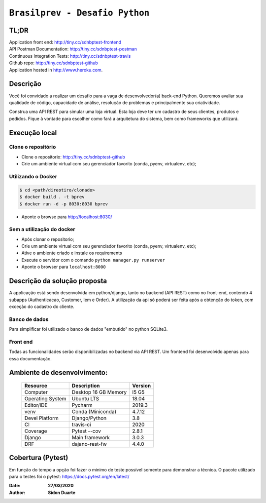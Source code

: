 ###############################
``Brasilprev - Desafio Python``
###############################

*****
TL;DR
*****

| Application front end: http://tiny.cc/sdnbptest-frontend
| API Postman Documentation: http://tiny.cc/sdnbptest-postman
| Continuous Integration Tests: http://tiny.cc/sdnbptest-travis
| Github repo: http://tiny.cc/sdnbptest-github
| Application hosted in  http://www.heroku.com.

**********
Descrição
**********

Você foi convidado a realizar um desafio para a vaga de desenvolvedor(a)
back-end Python. Queremos avaliar sua qualidade de código, capacidade de
análise, resolução de problemas e principalmente sua criatividade.

Construa uma API REST para simular uma loja virtual. Esta loja deve ter um
cadastro de seus clientes, produtos e pedidos. Fique à vontade para escolher como
fará a arquitetura do sistema, bem como frameworks que utilizará.


***************
Execução local
***************

Clone o repositório
**********************

* Clone o repositorio: http://tiny.cc/sdnbptest-github
* Crie um ambiente virtual com seu gerenciador favorito (conda, pyenv, virtualenv, etc);

Utilizando o Docker
********************

.. code-block::

   $ cd <path/direotiro/clonado>
   $ docker build . -t bprev
   $ docker run -d -p 8030:8030 bprev

* Aponte o browse para http://localhost:8030/


Sem a utilização do docker
**************************

* Após clonar o repositorio;
* Crie um ambiente virtual com seu gerenciador favorito (conda, pyenv, virtualenv, etc);
* Ative o ambiente criado e instale os requirements
* Execute o servidor com o comando ``python manager.py runserver``
* Aponte o browser para ``localhost:8000``


******************************
Descrição da solução proposta
******************************
A applicação está sendo desenvolvida em python/django, tanto no backend (API REST) como no front-end,
contendo 4 subapps (Authenticacao, Customer, Iem e Order). A utilização da api só poderá ser feita após a obtenção do
token, com exceção do cadastro do cliente.

Banco de dados
**************
Para simplificar foi utilizado o banco de dados "embutido" no python SQLite3.

Front end
*********

Todas as funcionalidades serão disponibilizadas no backend via API REST. Um frontend foi desenvolvido apenas para
essa documentação.

*****************************
Ambiente de desenvolvimento:
*****************************

    +-------------------+---------------------------+------------+
    | Resource          | Description               | Version    |
    +===================+===========================+============+
    | Computer          | Desktop 16 GB Memory      | I5 G5      |
    +-------------------+---------------------------+------------+
    | Operating System  | Ubuntu  LTS               | 18.04      |
    +-------------------+---------------------------+------------+
    | Editor/IDE        | Pycharm                   | 2019.3     |
    +-------------------+---------------------------+------------+
    | venv              | Conda (Miniconda)         | 4.7.12     |
    +-------------------+---------------------------+------------+
    | Devel Platform    + Django/Python             | 3.8        |
    +-------------------+---------------------------+------------+
    | CI                | travis-ci                 | 2020       |
    +-------------------+---------------------------+------------+
    | Coverage          | Pytest --cov              | 2.8.1      |
    +-------------------+---------------------------+------------+
    | Django            | Main framework            | 3.0.3      |
    +-------------------+---------------------------+------------+
    | DRF               | dajano-rest-fw            |  4.4.0     |
    +-------------------+---------------------------+------------+


*******************
Cobertura (Pytest)
*******************
Em função do tempo a opção foi fazer o minimo de teste possível somente para demonstrar a técnica.
O pacote utilizado para o testes foi o pytest: https://docs.pytest.org/en/latest/

:Date: **27/03/2020**
:Author: **Sidon Duarte**

